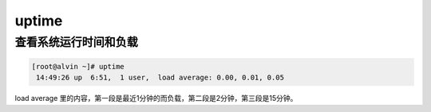 uptime
###########

查看系统运行时间和负载
===========================

.. code-block:: bash

    [root@alvin ~]# uptime
     14:49:26 up  6:51,  1 user,  load average: 0.00, 0.01, 0.05

load average 里的内容，第一段是最近1分钟的而负载，第二段是2分钟，第三段是15分钟。

